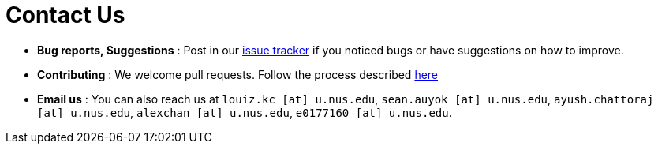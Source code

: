 = Contact Us
:site-section: ContactUs
:stylesDir: stylesheets

* *Bug reports, Suggestions* : Post in our https://github.com/CS2103-AY1819S1-W13-1/main/issues[issue tracker] if you noticed bugs or have suggestions on how to improve.
* *Contributing* : We welcome pull requests. Follow the process described https://github.com/oss-generic/process[here]
* *Email us* : You can also reach us at `louiz.kc [at] u.nus.edu`, `sean.auyok [at] u.nus.edu`, `ayush.chattoraj [at] u.nus.edu`, `alexchan [at] u.nus.edu`, `e0177160 [at] u.nus.edu`.
